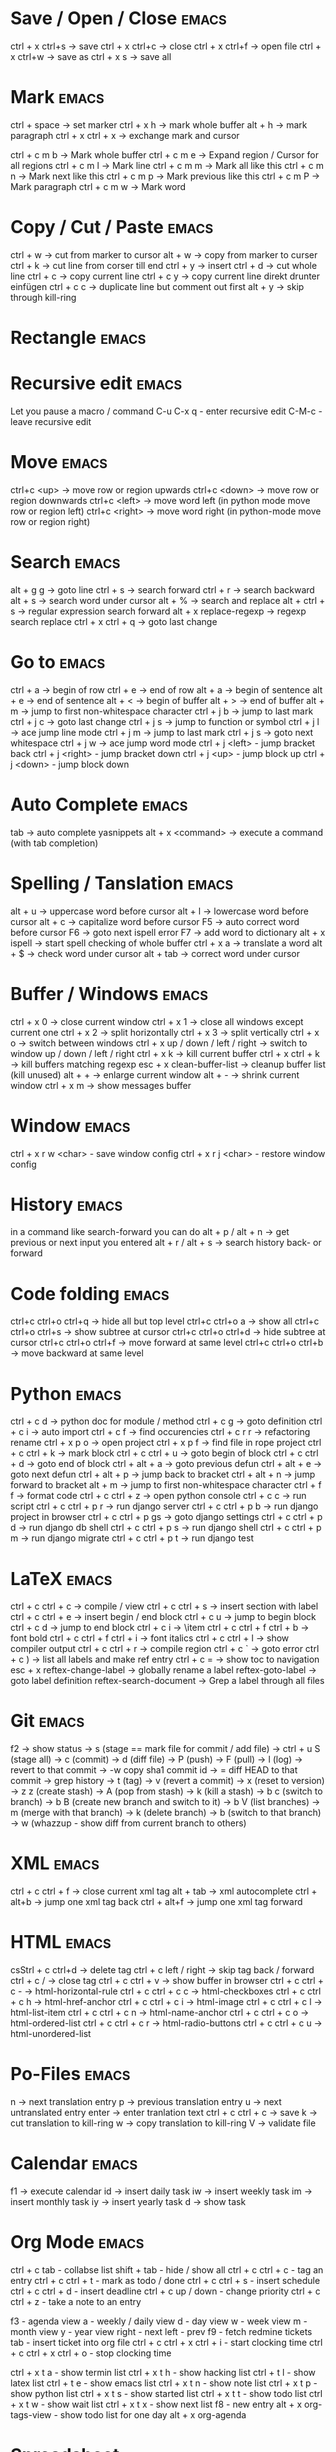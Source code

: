 * Save / Open / Close 						      :emacs:
ctrl + x ctrl+s -> save
ctrl + x ctrl+c -> close
ctrl + x ctrl+f -> open file
ctrl + x ctrl+w -> save as
ctrl + x s      -> save all

* Mark 								      :emacs:
ctrl + space         -> set marker
ctrl + x h           -> mark whole buffer
alt  + h             -> mark paragraph
ctrl + x ctrl + x    -> exchange mark and cursor

ctrl + c m b         -> Mark whole buffer
ctrl + c m e         -> Expand region / Cursor for all regions
ctrl + c m l         -> Mark line
ctrl + c m m         -> Mark all like this
ctrl + c m n         -> Mark next like this
ctrl + c m p         -> Mark previous like this
ctrl + c m P         -> Mark paragraph
ctrl + c m w         -> Mark word

* Copy / Cut / Paste 						      :emacs:
ctrl + w     -> cut from marker to cursor
alt  + w     -> copy from marker to curser
ctrl + k     -> cut line from corser till end
ctrl + y     -> insert
ctrl + d     -> cut whole line
ctrl + c     -> copy current line
ctrl + c y   -> copy current line direkt drunter einfügen
ctrl + c c   -> duplicate line but comment out first
alt  + y     -> skip through kill-ring

* Rectangle                                                           :emacs:

* Recursive edit                                                      :emacs:
Let you pause a macro / command
C-u C-x q - enter recursive edit
C-M-c     - leave recursive edit

* Move 								      :emacs:
ctrl+c <up>    -> move row or region upwards
ctrl+c <down>  -> move row or region downwards
ctrl+c <left>  -> move word left (in python mode move row or region left)
ctrl+c <right> -> move word right (in python-mode move row or region right)

* Search 							      :emacs:
alt  + g g        -> goto line
ctrl + s          -> search forward
ctrl + r          -> search backward
alt + s           -> search word under cursor
alt  + %          -> search and replace
alt  + ctrl + s   -> regular expression search forward
alt + x replace-regexp -> regexp search replace
ctrl + x ctrl + q -> goto last change

* Go to 							      :emacs:
ctrl + a -> begin of row
ctrl + e -> end of row
alt  + a -> begin of sentence
alt  + e -> end of sentence
alt  + < -> begin of buffer
alt  + > -> end of buffer
alt  + m   -> jump to first non-whitespace character
ctrl + j b -> jump to last mark
ctrl + j c -> goto last change
ctrl + j s -> jump to function or symbol
ctrl + j l -> ace jump line mode
ctrl + j m -> jump to last mark
ctrl + j s -> goto next whitespace
ctrl + j w -> ace jump word mode
ctrl + j <left> - jump bracket back
ctrl + j <right> - jump bracket down
ctrl + j <up> - jump block up
ctrl + j <down> - jump block down

* Auto Complete 						      :emacs:
tab                -> auto complete yasnippets
alt  + x <command> -> execute a command (with tab completion)

* Spelling / Tanslation 					      :emacs:
alt + u        -> uppercase word before cursor
alt + l        -> lowercase word before cursor
alt + c        -> capitalize word before cursor
F5             -> auto correct word before cursor
F6             -> goto next ispell error
F7             -> add word to dictionary
alt + x ispell -> start spell checking of whole buffer
ctrl + x a     -> translate a word
alt  + $       -> check word under cursor
alt  + tab     -> correct word under cursor

* Buffer / Windows                                                    :emacs:
ctrl + x 0 -> close current window
ctrl + x 1 -> close all windows except current one
ctrl + x 2 -> split horizontally
ctrl + x 3 -> split vertically
ctrl + x o -> switch between windows
ctrl + x up / down / left / right -> switch to window up / down / left / right
ctrl + x k -> kill current buffer
ctrl + x ctrl + k -> kill buffers matching regexp
esc + x clean-buffer-list -> cleanup buffer list (kill unused)
alt + + -> enlarge current window
alt + - -> shrink current window
ctrl + x m -> show messages buffer
* Window                                                              :emacs:
ctrl + x r w <char>  - save window config
ctrl + x r j <char>  - restore window config

* History                                                             :emacs:
in a command like search-forward you can do
alt + p / alt + n       -> get previous or next input you entered
alt + r / alt + s       -> search history back- or forward
* Code folding							      :emacs:
ctrl+c ctrl+o ctrl+q -> hide all but top level
ctrl+c ctrl+o a -> show all
ctrl+c ctrl+o ctrl+s -> show subtree at cursor
ctrl+c ctrl+o ctrl+d -> hide subtree at cursor
ctrl+c ctrl+o ctrl+f -> move forward at same level
ctrl+c ctrl+o ctrl+b -> move backward at same level

* Python 							      :emacs:
ctrl + c d          -> python doc for module / method
ctrl + c g          -> goto definition
ctrl + c i          -> auto import
ctrl + c f          -> find occurencies
ctrl + c r r        -> refactoring rename
ctrl + x p o        -> open project
ctrl + x p f        -> find file in rope project
ctrl + c ctrl + k   -> mark block
ctrl + c ctrl + u   -> goto begin of block
ctrl + c ctrl + d   -> goto end of block
ctrl + alt + a      -> goto previous defun
ctrl + alt + e      -> goto next defun
ctrl + alt + p      -> jump back to bracket
ctrl + alt + n      -> jump forward to bracket
alt  + m            -> jump to first non-whitespace character
ctrl + f f          -> format code
ctrl + c ctrl + z   -> open python console
ctrl + c c          -> run script
ctrl + c ctrl + p r -> run django server
ctrl + c ctrl + p b -> run django project in browser
ctrl + c ctrl + p gs -> goto django settings
ctrl + c ctrl + p d  -> run django db shell
ctrl + c ctrl + p s  -> run django shell
ctrl + c ctrl + p m  -> run django migrate
ctrl + c ctrl + p t  -> run django test

* LaTeX 							      :emacs:
ctrl + c ctrl + c          -> compile / view
ctrl + c ctrl + s          -> insert section with label
ctrl + c ctrl + e          -> insert begin / end block
ctrl + c u                 -> jump to begin block
ctrl + c d                 -> jump to end block
ctrl + c i                 -> \item
ctrl + c ctrl + f ctrl + b -> font bold
ctrl + c ctrl + f ctrl + i -> font italics
ctrl + c ctrl + l          -> show compiler output
ctrl + c ctrl + r          -> compile region
ctrl + c `                 -> goto error
ctrl + c )                 -> list all labels and make ref entry
ctrl + c =                 -> show toc to navigation
esc + x
   reftex-change-label     -> globally rename a label
   reftex-goto-label       -> goto label definition
   reftex-search-document  -> Grep a label through all files
* Git 								      :emacs:
f2             -> show status
               -> s (stage == mark file for commit / add file)
               -> ctrl + u S (stage all)
               -> c (commit)
               -> d (diff file)
               -> P (push)
               -> F (pull)
               -> l (log)
                 -> revert to that commit
                 -> \C-w copy sha1 commit id
                 -> = diff HEAD to that commit
                 -> grep history
               -> t (tag)
               -> v (revert a commit)
               -> x (reset to version)
               -> z z (create stash)
                 -> A (pop from stash)
                 -> k (kill a stash)
               -> b c (switch to branch)
               -> b B (create new branch and switch to it)
               -> b V (list branches)
                 -> m (merge with that branch)
                 -> k (delete branch)
                 -> b (switch to that branch)
               -> w (whazzup - show diff from current branch to others)
* XML 								      :emacs:
ctrl + c ctrl + f -> close current xml tag
alt  + tab        -> xml autocomplete
ctrl + alt+b      -> jump one xml tag back
ctrl + alt+f      -> jump one xml tag forward

* HTML 								      :emacs:
csStrl + c ctrl+d       -> delete tag
ctrl + c left / right -> skip tag back / forward
ctrl + c /            -> close tag
ctrl + c ctrl + v     -> show buffer in browser
ctrl + c ctrl + c -   ->  html-horizontal-rule
ctrl + c ctrl + c c   ->  html-checkboxes
ctrl + c ctrl + c h   ->  html-href-anchor
ctrl + c ctrl + c i   ->  html-image
ctrl + c ctrl + c l   ->  html-list-item
ctrl + c ctrl + c n   ->  html-name-anchor
ctrl + c ctrl + c o   ->  html-ordered-list
ctrl + c ctrl + c r   ->  html-radio-buttons
ctrl + c ctrl + c u   ->  html-unordered-list

* Po-Files							      :emacs:
n -> next translation entry
p -> previous translation entry
u -> next untranslated entry
enter -> enter tranlation text
  ctrl + c ctrl + c -> save
k -> cut translation to kill-ring
w -> copy translation to kill-ring
V -> validate file

* Calendar                                                            :emacs:
f1 -> execute calendar
id -> insert daily task
iw -> insert weekly  task
im -> insert monthly task
iy -> insert yearly task
d  -> show task

* Org Mode                                                            :emacs:
ctrl + c tab            - collabse list
shift + tab           - hide / show all
ctrl + c ctrl + c     - tag an entry
ctrl + c ctrl + t     - mark as todo / done
ctrl + c ctrl + s     - insert schedule
ctrl + c ctrl + d     - insert deadline
ctrl + c up / down    - change priority
ctrl + c ctrl + z     - take a note to an entry

f3                    - agenda view
  a - weekly / daily view
  d - day view
  w - week view
  m - month view
  y - year view
  right - next
  left - prev
f9                    - fetch redmine tickets
  tab                 - insert ticket into org file
ctrl + c ctrl + x ctrl + i - start clocking time
ctrl + c ctrl + x ctrl + o - stop clocking time

ctrl + x t a          - show termin list
ctrl + x t h          - show hacking list
ctrl + t l            - show latex list
ctrl + t e            - show emacs list
ctrl + x t n          - show note list
ctrl + x t p          - show python list
ctrl + x t s          - show started list
ctrl + x t t          - show todo list
ctrl + x t w          - show wait list
ctrl + x t x          - show next list
f8                    - new entry
alt + x org-tags-view - show todo list for one day
alt + x org-agenda

* Spreadsheet 							      :emacs:
lines are indicated with @
columns are indicated with $
you can you numbers or chars for columns

- ctrl + c ctrl + c will execute formula
- ctrl + u ctrl + c * -> recalculate all columns

- ctrl + { -> start formula debugger
- ctrl + } -> show current line and column
- ctrl + enter -> insert separator
- super + meta + <up> / <down> -> move row up / down
- super + meta + <left> / <right> -> move column left / right

- sum a column =vsum(@2..@-1)
- calc time durations ='(with-time t (- $3 $2))

* YaSnippet 							      :emacs:
alt + x yas/new-snippet    -> create new template

# -*- mode: snippet -*-
# name: Name
# key: Name
# --

Template with
${1:varname}
$0 -> End of template

* sudo 								      :emacs:
/sudo::/etc/z.b.conf - sudo edit

* rectangle edit                                                      :emacs:
mark region, than goto end and
ctrl + x r t - rectangle edit
ctrl + x r k - rectangle kill
ctrl + x r y - rectangle insert

* Remote Edit 							      :emacs:
# ftp edit
/ftp:ftp1049583-balle@wp079.webpack.hosteurope.de:/

* debugging lisp 						      :emacs:
alt  + x edebug-all-defs than alt + x edebug-defun behind function
  <SPC> - execute next expression
  n - next debuggable statement
  c - continue
  i - step into
  b - set breakpoint
  x - set conditional breakpoint
  u - unset breakpoint
  g - goto next breakpoint
  h - goto here
  d - backtrace
  e - eval expression e.g. (symbol-value 'some-var)

ctrl + alt  f syntax check forward
ctrl + alt  b syntax check backward
ctrl + x ctrl + e execute statement
M-x toggle-debug-on-error
M-x debug-on-entry <function-name>
  d - execute next statement

* Bookmarks 							      :emacs:
ctrl + x r m              -> set bookmark
ctrl + x r b              -> goto bookmark
ctrl + x r l              -> list bookmarks
ctrl + x r d              -> delete bookmark
ctrl + x r s              -> save bookmarks
ctrl + space ctrl + space -> push pos to mark ring
ctrl + x ctrl + space     -> globally goto last pos in mark ring
ctrl + u ctrl + space     -> goto last pos in mark ring in current buffer
* Macros 							      :emacs:
ctrl + x ( -> begin macro recording
ctrl + x ) -> end macro recording
ctrl + x e -> execute last macro on current line
esc + x apply-macro-to-region-lines -> run last macro on each line of region
esc+x name-last-kbg-macro - to give macro a name for this session
esc+x insert-kbd-macro - to save macro in a file
ctrl + c k p - previous macro in macro-ring
ctrl + c k n - next macro in macro-ring

* Repeat							      :emacs:
esc <no> <shortcut> - repeat shortcut no times
ctrl+u <shortcut> - do shortcut 4 times (ctrl+u ctrl+u 16 time and so on)
ctrl+x z - repeat last command (again with z z z ...)

* Diff                                                                :emacs:
\M-x ediff-buffers
n - next difference
p - previous difference
Visually Diff two Regions
\M-x ediff-regions-linewise
\M-x ediff-regions-wordwise

Merging with \M-x emerge-buffers


Want to see / merge differences in two directories?
ediff-directories
emerge-merge-directories
* Encoding 							      :emacs:
ctrl + x =                    -> show position and character info
ctrl + shift + u              -> enter character by code
ctrl + x ctrl + m f           -> set encoding for buffer
ctrl + x ctrl + m F           -> set default encoding for all buffers
esc + x describe-coding-system -> show current encodings
(setq default-buffer-file-coding-system 'utf-8)

* Dired								      :emacs:
m - mark file
t - mark all
r - rename
R - move marked files
C - copy
D - delete
+ - mkdir
^ - go dir up
=======
* Eshell                                                              :emacs:
grep output goes to grep buffer
> #<buffer muh> - redirect to buffer
> /dev/clip - copy to clipboard
> /dev/kill - copy to kill ring
alias ssh 'cd /ssh:$1:~'
alias emacs 'find-file-other-window $1'
* Ido mode                                                            :emacs:
ctrl + f - disable completion
ctrl + s - search forward
ctrl + r - search backward
alt + n - next in history
alt + p - previous in history

* Misc                                                                :emacs:
ctrl + g                      -> Cancel
ctrl + x u                    -> UNDO tree
ctrl + x U                    -> undo last change


esc+x package-list-packages   -> emacs erweiterung suchen / (de)installieren
esc+x re-builder              -> regexp helper shows matches in buffer
esc+x quoted-insert <key>     -> to get keycode to insert in set-key command
alt  + x compare-windows      -> compare buffers of visible windows
alt ;                         -> block comment
alt  + x revert-buffer        -> reload the file
alt  + x highlight-changes-mode
ctrl + x esc esc              -> show executed commands as lisp code
alt  + x text-scale-increase  -> increase font size
alt  + x describe-face
alt  + x eval-current-buffer
alt  + x ediff-directories    -> show difference of two directories
alt + x hightlight-regexp     -> highlight words matching regexp
alt + x occur                 -> open new buffer, show all lines matching regexp
alt + x switch-to-buffer
f4                            -> grep for todo comments in dir

* search / replace in more than one file 			      :emacs:
execute dired
mark files with m (u for unmark)
alt + x dired-do-query-replace-regexp

* Help 								      :emacs:
ctrl + h a        -> apropos (help keyword search)
ctrl + h b        -> show all keyboard shortcuts
ctrl + h k        -> show description of shortcut
ctrl + h f        -> show documentation of function
ctrl + c ctrl + h -> show keyboard shortcuts of current mode
ctrl + h F - search in emacs faq
ctrl + h i m      -> open documentation directory

